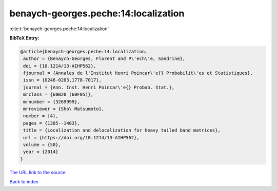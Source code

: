 benaych-georges.peche:14:localization
=====================================

:cite:t:`benaych-georges.peche:14:localization`

**BibTeX Entry:**

.. code-block:: bibtex

   @article{benaych-georges.peche:14:localization,
    author = {Benaych-Georges, Florent and P\'ech\'e, Sandrine},
    doi = {10.1214/13-AIHP562},
    fjournal = {Annales de l'Institut Henri Poincar\'e{} Probabilit\'es et Statistiques},
    issn = {0246-0203,1778-7017},
    journal = {Ann. Inst. Henri Poincar\'e{} Probab. Stat.},
    mrclass = {60B20 (60F05)},
    mrnumber = {3269999},
    mrreviewer = {Sho\ Matsumoto},
    number = {4},
    pages = {1385--1403},
    title = {Localization and delocalization for heavy tailed band matrices},
    url = {https://doi.org/10.1214/13-AIHP562},
    volume = {50},
    year = {2014}
   }
`The URL link to the source <ttps://doi.org/10.1214/13-AIHP562}>`_


`Back to index <../By-Cite-Keys.html>`_
